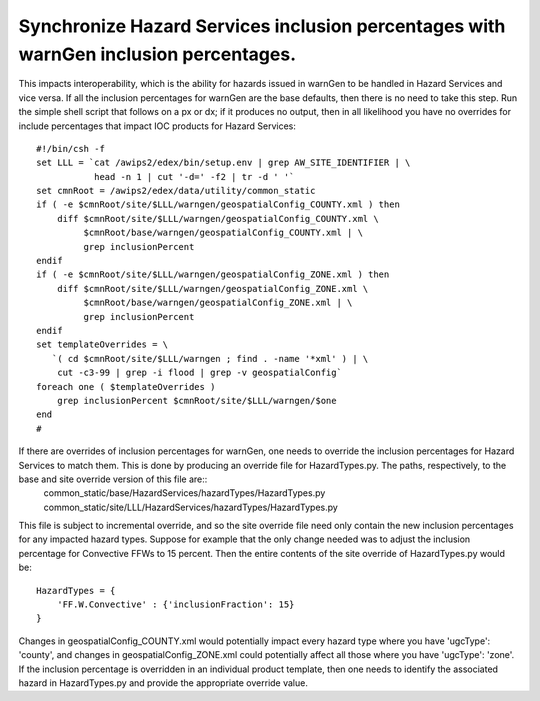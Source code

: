 Synchronize Hazard Services inclusion percentages with warnGen inclusion percentages.
=====================================================================================

This impacts interoperability, which is the ability for hazards issued in warnGen to be handled in Hazard Services and vice versa. If all the inclusion percentages for warnGen are the base defaults, then there is no need to take this step. Run the simple shell script that follows on a px or dx; if it produces no output, then in all likelihood you have no overrides for include percentages that impact IOC products for Hazard Services::

           #!/bin/csh -f
           set LLL = `cat /awips2/edex/bin/setup.env | grep AW_SITE_IDENTIFIER | \
                      head -n 1 | cut '-d=' -f2 | tr -d ' '`
           set cmnRoot = /awips2/edex/data/utility/common_static
           if ( -e $cmnRoot/site/$LLL/warngen/geospatialConfig_COUNTY.xml ) then
               diff $cmnRoot/site/$LLL/warngen/geospatialConfig_COUNTY.xml \
                    $cmnRoot/base/warngen/geospatialConfig_COUNTY.xml | \
                    grep inclusionPercent
           endif
           if ( -e $cmnRoot/site/$LLL/warngen/geospatialConfig_ZONE.xml ) then
               diff $cmnRoot/site/$LLL/warngen/geospatialConfig_ZONE.xml \
                    $cmnRoot/base/warngen/geospatialConfig_ZONE.xml | \
                    grep inclusionPercent
           endif
           set templateOverrides = \
              `( cd $cmnRoot/site/$LLL/warngen ; find . -name '*xml' ) | \
               cut -c3-99 | grep -i flood | grep -v geospatialConfig`
           foreach one ( $templateOverrides )
               grep inclusionPercent $cmnRoot/site/$LLL/warngen/$one
           end
           #

If there are overrides of inclusion percentages for warnGen, one needs to override the inclusion percentages for Hazard Services to match them. This is done by producing an override file for HazardTypes.py. The paths, respectively, to the base and site override version of this file are::
             common_static/base/HazardServices/hazardTypes/HazardTypes.py
             common_static/site/LLL/HazardServices/hazardTypes/HazardTypes.py

This file is subject to incremental override, and so the site override file need only contain the new inclusion percentages for any impacted hazard types. Suppose for example that the only change needed was to adjust the inclusion percentage for Convective FFWs to 15 percent. Then the entire contents of the site override of HazardTypes.py would be::

           HazardTypes = {
               'FF.W.Convective' : {'inclusionFraction': 15}
           }
           
Changes in geospatialConfig_COUNTY.xml would potentially impact every hazard type where you have 'ugcType': 'county', and changes in geospatialConfig_ZONE.xml could potentially affect all those where you have 'ugcType': 'zone'. If the inclusion percentage is overridden in an individual product template, then one needs to identify the associated hazard in HazardTypes.py and provide the appropriate override value.
          
